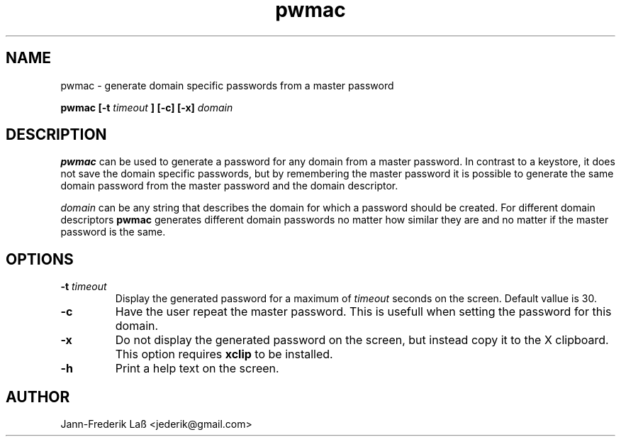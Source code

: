 .\"Created with GNOME Manpages Editor
.\"http://sourceforge.net/projects/gmanedit2

.\"Replace <program> with the program name, x with the Section Number
.TH "pwmac" 1 "DECEMBER 2016" "jederik" "User Manuals"

.SH NAME
pwmac \- generate domain specific passwords from a master password

..SH SYNOPSIS
.B pwmac [-t 
.I timeout
.B ] [-c] [-x] 
.I domain
.br

.SH DESCRIPTION
.B pwmac
can be used to generate a password for any domain from a master password.
In contrast to a keystore, it does not save the domain specific passwords, but by remembering
the master password it is possible to generate the same domain password from the master password
and the domain descriptor.

.I domain
can be any string that describes the domain for which a password should be created. For different
domain descriptors
.B pwmac
generates different domain passwords no matter how similar they are and no matter if the master password is the same.

.SH OPTIONS
.TP
\fB\-t \fItimeout\fP
Display the generated password for a maximum of
.I timeout
seconds on the screen. Default vallue is 30.

.TP  
\fB\-c\fP  
Have the user repeat the master password. This is usefull when setting the password for this domain.

.TP  
\fB\-x\fP  
Do not display the generated password on the screen, but instead copy it to the X clipboard. This option requires
.B xclip
to be installed.

.TP  
\fB\-h\fP  
Print a help text on the screen.

.SH AUTHOR
Jann-Frederik Laß <jederik@gmail.com>

